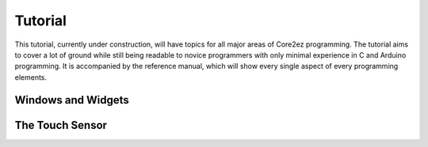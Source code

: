 ********
Tutorial
********

This tutorial, currently under construction, will have topics for all major areas of Core2ez programming. The tutorial aims to cover a lot of ground while still being readable to novice programmers with only minimal experience in C and Arduino programming. It is accompanied by the reference manual, which will show every single aspect of every programming elements.

Windows and Widgets
-------------------

The Touch Sensor
----------------

